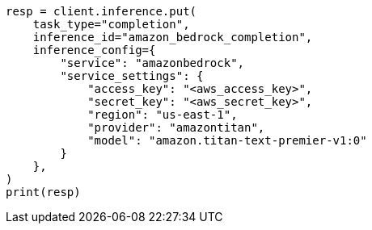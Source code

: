 // This file is autogenerated, DO NOT EDIT
// inference/service-amazon-bedrock.asciidoc:174

[source, python]
----
resp = client.inference.put(
    task_type="completion",
    inference_id="amazon_bedrock_completion",
    inference_config={
        "service": "amazonbedrock",
        "service_settings": {
            "access_key": "<aws_access_key>",
            "secret_key": "<aws_secret_key>",
            "region": "us-east-1",
            "provider": "amazontitan",
            "model": "amazon.titan-text-premier-v1:0"
        }
    },
)
print(resp)
----

